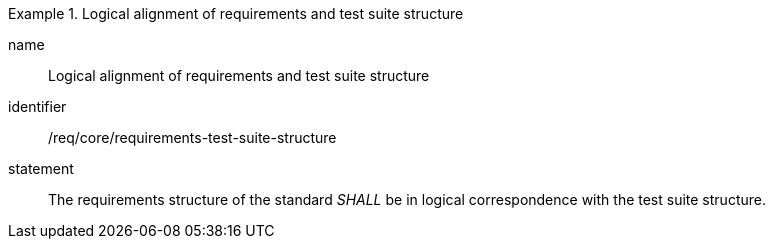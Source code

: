 

[requirement]
.Logical alignment of requirements and test suite structure
====
[%metadata]
name:: Logical alignment of requirements and test suite structure
identifier:: /req/core/requirements-test-suite-structure
statement:: The requirements structure of the standard _SHALL_ be in logical correspondence with the test suite structure.
====
